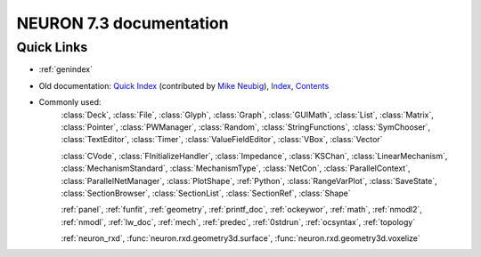 
NEURON 7.3 documentation
========================

Quick Links
-----------
- :ref:`genindex`
- Old documentation: `Quick Index <http://www.neuron.yale.edu/neuron/static/docs/help/quick_reference.html>`_ (contributed by `Mike Neubig <neubig@salk.edu>`_\ ),
  `Index <http://www.neuron.yale.edu/neuron/static/docs/help/index.html>`_\ ,
  `Contents <http://www.neuron.yale.edu/neuron/static/docs/help/hier.html>`_
- Commonly used:
    :class:`Deck`, :class:`File`, :class:`Glyph`, :class:`Graph`, :class:`GUIMath`,
    :class:`List`, :class:`Matrix`, :class:`Pointer`, :class:`PWManager`,
    :class:`Random`, :class:`StringFunctions`, :class:`SymChooser`,
    :class:`TextEditor`, :class:`Timer`, :class:`ValueFieldEditor`,
    :class:`VBox`, :class:`Vector`
    
    :class:`CVode`, :class:`FInitializeHandler`, :class:`Impedance`,
    :class:`KSChan`, :class:`LinearMechanism`, :class:`MechanismStandard`,
    :class:`MechanismType`, :class:`NetCon`, :class:`ParallelContext`,
    :class:`ParallelNetManager`, :class:`PlotShape`, :ref:`Python`,
    :class:`RangeVarPlot`, :class:`SaveState`, :class:`SectionBrowser`,
    :class:`SectionList`, :class:`SectionRef`, :class:`Shape`
    
    :ref:`panel`, :ref:`funfit`, :ref:`geometry`, :ref:`printf_doc`, :ref:`ockeywor`, :ref:`math`,
    :ref:`nmodl2`, :ref:`nmodl`, :ref:`lw_doc`, :ref:`mech`, :ref:`predec`, :ref:`0stdrun`,
    :ref:`ocsyntax`, :ref:`topology`
    
    :ref:`neuron_rxd`,
    :func:`neuron.rxd.geometry3d.surface`, :func:`neuron.rxd.geometry3d.voxelize`


